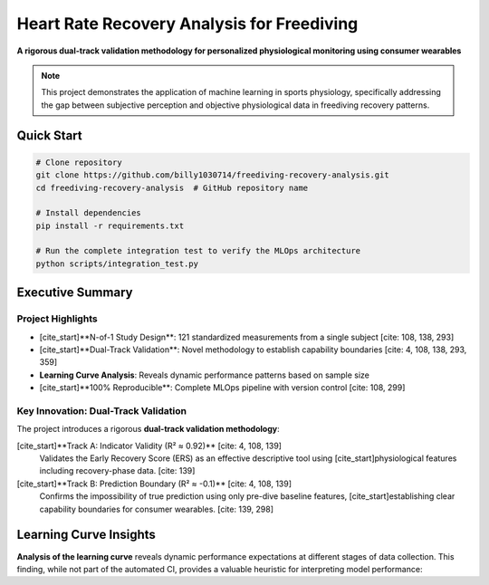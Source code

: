 .. HRR Analysis Documentation master file

======================================================
Heart Rate Recovery Analysis for Freediving
======================================================

.. image:: https://img.shields.io/badge/Python-3.8+-blue.svg
   :target: https://www.python.org/downloads/
   :alt: Python Version

.. image:: https://img.shields.io/badge/License-MIT-green.svg
   :target: https://opensource.org/licenses/MIT
   :alt: MIT License

**A rigorous dual-track validation methodology for personalized physiological monitoring using consumer wearables**

.. note::
   This project demonstrates the application of machine learning in sports physiology, 
   specifically addressing the gap between subjective perception and objective physiological data
   in freediving recovery patterns.

Quick Start
-----------

.. code-block:: bash

   # Clone repository
   git clone https://github.com/billy1030714/freediving-recovery-analysis.git
   cd freediving-recovery-analysis  # GitHub repository name
   
   # Install dependencies
   pip install -r requirements.txt
   
   # Run the complete integration test to verify the MLOps architecture
   python scripts/integration_test.py


Executive Summary
-----------------

Project Highlights
~~~~~~~~~~~~~~~~~~

* [cite_start]**N-of-1 Study Design**: 121 standardized measurements from a single subject [cite: 108, 138, 293]
* [cite_start]**Dual-Track Validation**: Novel methodology to establish capability boundaries [cite: 4, 108, 138, 293, 359]
* **Learning Curve Analysis**: Reveals dynamic performance patterns based on sample size
* [cite_start]**100% Reproducible**: Complete MLOps pipeline with version control [cite: 108, 299]

Key Innovation: Dual-Track Validation
~~~~~~~~~~~~~~~~~~~~~~~~~~~~~~~~~~~~~~

The project introduces a rigorous **dual-track validation methodology**:

[cite_start]**Track A: Indicator Validity (R² ≈ 0.92)** [cite: 4, 108, 139]
   Validates the Early Recovery Score (ERS) as an effective descriptive tool using 
   [cite_start]physiological features including recovery-phase data. [cite: 139]

[cite_start]**Track B: Prediction Boundary (R² ≈ -0.1)** [cite: 4, 108, 139]
   Confirms the impossibility of true prediction using only pre-dive baseline features,
   [cite_start]establishing clear capability boundaries for consumer wearables. [cite: 139, 298]


Learning Curve Insights
-----------------------

**Analysis of the learning curve** reveals dynamic performance expectations at different stages of data collection. This finding, while not part of the automated CI, provides a valuable heuristic for interpreting model performance:

.. list-table:: Performance Expectations by Sample Size
   :header-rows: 1
   :widths: 20 20 30 30

   * - Samples
     - Expected R²
     - Status
     - Interpretation
   * - < 50
     - 0.57-0.66
     - Unstable
     - Report Only
   * - 50-60
     - 0.66-0.87
     - Transition
     - Relaxed Threshold (R² ≥ 0.65)
   * - **60** - **≈ 0.88**
     - **Jump Point**
     - **Reliable Performance (R² ≥ 0.88)**
   * - > 60
     - > 0.88
     - Stable
     - Converged Performance